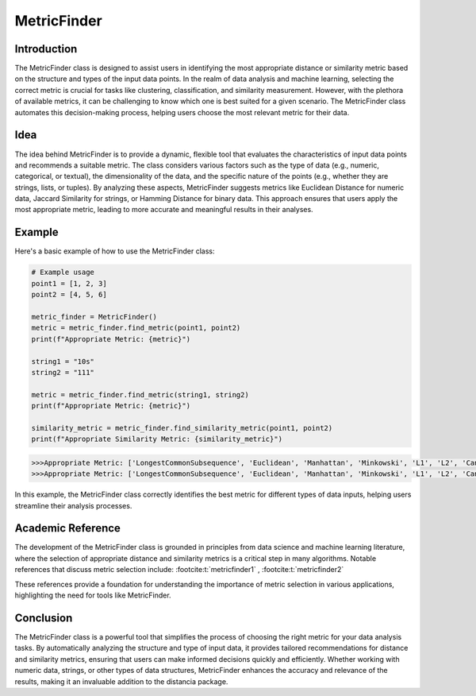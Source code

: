 MetricFinder
============
  
Introduction
------------
  
The MetricFinder class is designed to assist users in identifying the most appropriate distance or similarity metric based on the structure and types of the input data points. In the realm of data analysis and machine learning, selecting the correct metric is crucial for tasks like clustering, classification, and similarity measurement. However, with the plethora of available metrics, it can be challenging to know which one is best suited for a given scenario. The MetricFinder class automates this decision-making process, helping users choose the most relevant metric for their data.

Idea
----
  
The idea behind MetricFinder is to provide a dynamic, flexible tool that evaluates the characteristics of input data points and recommends a suitable metric. The class considers various factors such as the type of data (e.g., numeric, categorical, or textual), the dimensionality of the data, and the specific nature of the points (e.g., whether they are strings, lists, or tuples). By analyzing these aspects, MetricFinder suggests metrics like Euclidean Distance for numeric data, Jaccard Similarity for strings, or Hamming Distance for binary data. This approach ensures that users apply the most appropriate metric, leading to more accurate and meaningful results in their analyses.

Example
-------

Here's a basic example of how to use the MetricFinder class:

.. code-block:: python

  # Example usage
  point1 = [1, 2, 3]
  point2 = [4, 5, 6]

  metric_finder = MetricFinder()
  metric = metric_finder.find_metric(point1, point2)
  print(f"Appropriate Metric: {metric}")

  string1 = "10s"
  string2 = "111"

  metric = metric_finder.find_metric(string1, string2)
  print(f"Appropriate Metric: {metric}")

  similarity_metric = metric_finder.find_similarity_metric(point1, point2)
  print(f"Appropriate Similarity Metric: {similarity_metric}")

.. code-block:: bash

  >>>Appropriate Metric: ['LongestCommonSubsequence', 'Euclidean', 'Manhattan', 'Minkowski', 'L1', 'L2', 'Canberra', 'BrayCurtis', 'Gower', 'Pearson', 'Spearman', 'CzekanowskiDice', 'MotzkinStraus', 'EnhancedRogersTanimoto', 'DynamicTimeWarping', 'CosineInverse', 'CosineSimilarity', 'GeneralizedJaccard', 'Chebyshev', 'KendallTau']
  >>>Appropriate Metric: ['LongestCommonSubsequence', 'Euclidean', 'Manhattan', 'Minkowski', 'L1', 'L2', 'Canberra', 'BrayCurtis', 'Gower', 'Pearson', 'Spearman', 'CzekanowskiDice', 'MotzkinStraus', 'EnhancedRogersTanimoto', 'DynamicTimeWarping', 'CosineInverse', 'CosineSimilarity', 'GeneralizedJaccard', 'Chebyshev', 'KendallTau', 'Jaro', 'JaroWinkler', 'Levenshtein', 'DamerauLevenshtein', 'RatcliffObershelp', 'SorensenDice', 'Otsuka']


In this example, the MetricFinder class correctly identifies the best metric for different types of data inputs, helping users streamline their analysis processes.

Academic Reference
------------------

The development of the MetricFinder class is grounded in principles from data science and machine learning literature, where the selection of appropriate distance and similarity metrics is a critical step in many algorithms. Notable references that discuss metric selection include: :footcite:t:`metricfinder1` , :footcite:t:`metricfinder2`

.. footbibliography::


These references provide a foundation for understanding the importance of metric selection in various applications, highlighting the need for tools like MetricFinder.

Conclusion
----------

The MetricFinder class is a powerful tool that simplifies the process of choosing the right metric for your data analysis tasks. By automatically analyzing the structure and type of input data, it provides tailored recommendations for distance and similarity metrics, ensuring that users can make informed decisions quickly and efficiently. Whether working with numeric data, strings, or other types of data structures, MetricFinder enhances the accuracy and relevance of the results, making it an invaluable addition to the distancia package.
